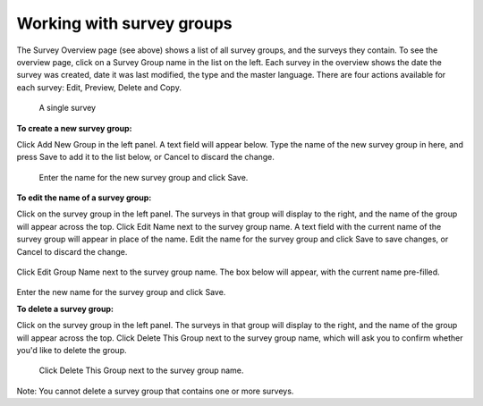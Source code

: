 Working with survey groups
--------------------------

The Survey Overview page (see above) shows a list of all survey groups, and the surveys they contain. To see the overview page, click on a Survey Group name in the list on the left. Each survey in the overview shows the date the survey was created, date it was last modified, the type and the master language. There are four actions available for each survey: Edit, Preview, Delete and Copy.

 .. figure:: ../img/2-surveys_singlesurvey.png
   :width: 750 px
   :alt: image of dashboard
   :align: center 

   A single survey

**To create a new survey group:**

Click Add New Group in the left panel. A text field will appear below. Type the name of the new survey group in here, and press Save to add it to the list below, or Cancel to discard the change.

 .. figure:: ../img/2-surveys_createsurveygroup.png
   :width: 200 px
   :alt: image of dashboard
   :align: center 

   Enter the name for the new survey group and click Save.

**To edit the name of a survey group:**

Click on the survey group in the left panel. The surveys in that group will display to the right, and the name of the group will appear across the top. Click Edit Name next to the survey group name. A text field with the current name of the survey group will appear in place of the name. Edit the name for the survey group and click Save to save changes, or Cancel to discard the change.

 .. figure:: ../img/2-surveys_editsurveygroupname_button.png
   :width: 600 px
   :alt: image of dashboard
   :align: center 

Click Edit Group Name next to the survey group name. The box below will appear, with the current name pre-filled.

 .. figure:: ../img/2-surveys_editsurveygroupname_entertext.png
   :width: 500 px
   :alt: image of dashboard
   :align: center 

Enter the new name for the survey group and click Save.

**To delete a survey group:**

Click on the survey group in the left panel. The surveys in that group will display to the right, and the name of the group will appear across the top. Click Delete This Group next to the survey group name, which will ask you to confirm whether you'd like to delete the group.

 .. figure:: ../img/2-surveys_deletesurveygroup_button.png
   :width: 500 px
   :alt: image of dashboard
   :align: center 

   Click Delete This Group next to the survey group name. 

Note: You cannot delete a survey group that contains one or more surveys.

